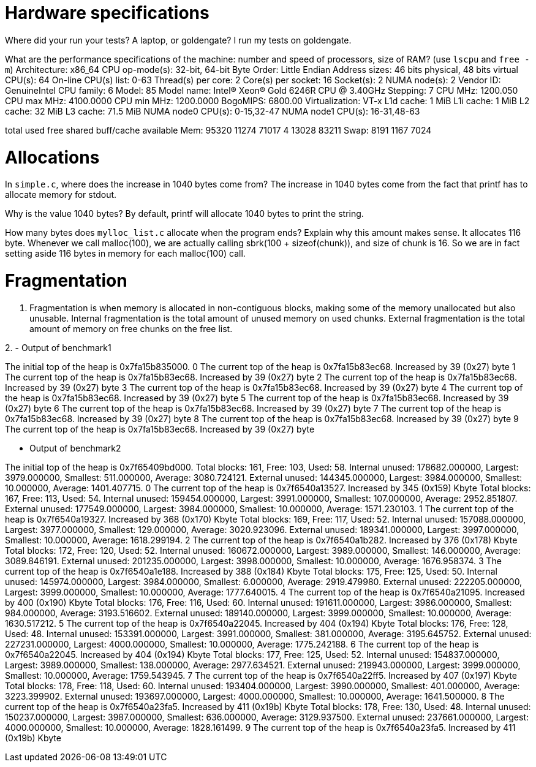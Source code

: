 = Hardware specifications

Where did your run your tests? A laptop, or goldengate?
I run my tests on goldengate. 


What are the performance specifications of the machine: number and speed of
processors, size of RAM? (use `lscpu` and `free -m`)
Architecture:                    x86_64
CPU op-mode(s):                  32-bit, 64-bit
Byte Order:                      Little Endian
Address sizes:                   46 bits physical, 48 bits virtual
CPU(s):                          64
On-line CPU(s) list:             0-63
Thread(s) per core:              2
Core(s) per socket:              16
Socket(s):                       2
NUMA node(s):                    2
Vendor ID:                       GenuineIntel
CPU family:                      6
Model:                           85
Model name:                      Intel(R) Xeon(R) Gold 6246R CPU @ 3.40GHz
Stepping:                        7
CPU MHz:                         1200.050
CPU max MHz:                     4100.0000
CPU min MHz:                     1200.0000
BogoMIPS:                        6800.00
Virtualization:                  VT-x
L1d cache:                       1 MiB
L1i cache:                       1 MiB
L2 cache:                        32 MiB
L3 cache:                        71.5 MiB
NUMA node0 CPU(s):               0-15,32-47
NUMA node1 CPU(s):               16-31,48-63


total        used        free      shared  buff/cache   available
Mem:          95320       11274       71017           4       13028       83211
Swap:          8191        1167        7024

= Allocations

In `simple.c`, where does the increase in 1040 bytes come from?
The increase in 1040 bytes come from the fact that printf has to allocate memory for stdout. 

Why is the value 1040 bytes?
By default, printf will allocate 1040 bytes to print the string.

How many bytes does `mylloc_list.c` allocate when the program ends? Explain why
this amount makes sense.
It allocates 116 byte. 
Whenever we call malloc(100), we are actually calling sbrk(100 + sizeof(chunk)), and size of chunk is 16. So we are in fact setting aside 116 bytes in memory for each malloc(100) call. 


= Fragmentation
1. Fragmentation is when memory is allocated in non-contiguous blocks, making some of the memory unallocated but also unusable. 
Internal fragmentation is the total amount of unused memory on used chunks. 
External fragmentation is the total amount of memory on free chunks on the free list. 

2. 
- Output of benchmark1 

The initial top of the heap is 0x7fa15b835000.
0
The current top of the heap is 0x7fa15b83ec68.
Increased by 39 (0x27) byte
1
The current top of the heap is 0x7fa15b83ec68.
Increased by 39 (0x27) byte
2
The current top of the heap is 0x7fa15b83ec68.
Increased by 39 (0x27) byte
3
The current top of the heap is 0x7fa15b83ec68.
Increased by 39 (0x27) byte
4
The current top of the heap is 0x7fa15b83ec68.
Increased by 39 (0x27) byte
5
The current top of the heap is 0x7fa15b83ec68.
Increased by 39 (0x27) byte
6
The current top of the heap is 0x7fa15b83ec68.
Increased by 39 (0x27) byte
7
The current top of the heap is 0x7fa15b83ec68.
Increased by 39 (0x27) byte
8
The current top of the heap is 0x7fa15b83ec68.
Increased by 39 (0x27) byte
9
The current top of the heap is 0x7fa15b83ec68.
Increased by 39 (0x27) byte

- Output of benchmark2 

The initial top of the heap is 0x7f65409bd000.
Total blocks: 161, Free: 103, Used: 58. 
Internal unused: 178682.000000, Largest: 3979.000000, Smallest: 511.000000, Average: 3080.724121. 
External unused: 144345.000000, Largest: 3984.000000, Smallest: 10.000000, Average: 1401.407715. 
0
The current top of the heap is 0x7f6540a13527.
Increased by 345 (0x159) Kbyte
Total blocks: 167, Free: 113, Used: 54. 
Internal unused: 159454.000000, Largest: 3991.000000, Smallest: 107.000000, Average: 2952.851807. 
External unused: 177549.000000, Largest: 3984.000000, Smallest: 10.000000, Average: 1571.230103. 
1
The current top of the heap is 0x7f6540a19327.
Increased by 368 (0x170) Kbyte
Total blocks: 169, Free: 117, Used: 52. 
Internal unused: 157088.000000, Largest: 3977.000000, Smallest: 129.000000, Average: 3020.923096. 
External unused: 189341.000000, Largest: 3997.000000, Smallest: 10.000000, Average: 1618.299194. 
2
The current top of the heap is 0x7f6540a1b282.
Increased by 376 (0x178) Kbyte
Total blocks: 172, Free: 120, Used: 52. 
Internal unused: 160672.000000, Largest: 3989.000000, Smallest: 146.000000, Average: 3089.846191. 
External unused: 201235.000000, Largest: 3998.000000, Smallest: 10.000000, Average: 1676.958374. 
3
The current top of the heap is 0x7f6540a1e188.
Increased by 388 (0x184) Kbyte
Total blocks: 175, Free: 125, Used: 50. 
Internal unused: 145974.000000, Largest: 3984.000000, Smallest: 6.000000, Average: 2919.479980. 
External unused: 222205.000000, Largest: 3999.000000, Smallest: 10.000000, Average: 1777.640015. 
4
The current top of the heap is 0x7f6540a21095.
Increased by 400 (0x190) Kbyte
Total blocks: 176, Free: 116, Used: 60. 
Internal unused: 191611.000000, Largest: 3986.000000, Smallest: 984.000000, Average: 3193.516602. 
External unused: 189140.000000, Largest: 3999.000000, Smallest: 10.000000, Average: 1630.517212. 
5
The current top of the heap is 0x7f6540a22045.
Increased by 404 (0x194) Kbyte
Total blocks: 176, Free: 128, Used: 48. 
Internal unused: 153391.000000, Largest: 3991.000000, Smallest: 381.000000, Average: 3195.645752. 
External unused: 227231.000000, Largest: 4000.000000, Smallest: 10.000000, Average: 1775.242188. 
6
The current top of the heap is 0x7f6540a22045.
Increased by 404 (0x194) Kbyte
Total blocks: 177, Free: 125, Used: 52. 
Internal unused: 154837.000000, Largest: 3989.000000, Smallest: 138.000000, Average: 2977.634521. 
External unused: 219943.000000, Largest: 3999.000000, Smallest: 10.000000, Average: 1759.543945. 
7
The current top of the heap is 0x7f6540a22ff5.
Increased by 407 (0x197) Kbyte
Total blocks: 178, Free: 118, Used: 60. 
Internal unused: 193404.000000, Largest: 3990.000000, Smallest: 401.000000, Average: 3223.399902. 
External unused: 193697.000000, Largest: 4000.000000, Smallest: 10.000000, Average: 1641.500000. 
8
The current top of the heap is 0x7f6540a23fa5.
Increased by 411 (0x19b) Kbyte
Total blocks: 178, Free: 130, Used: 48. 
Internal unused: 150237.000000, Largest: 3987.000000, Smallest: 636.000000, Average: 3129.937500. 
External unused: 237661.000000, Largest: 4000.000000, Smallest: 10.000000, Average: 1828.161499. 
9
The current top of the heap is 0x7f6540a23fa5.
Increased by 411 (0x19b) Kbyte
